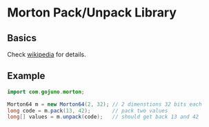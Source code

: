 * Morton Pack/Unpack Library
** Basics
Check [[https://en.wikipedia.org/wiki/Z-order_curve][wikipedia]] for details.
** Example
#+BEGIN_SRC java
import com.gojuno.morton;

Morton64 m = new Morton64(2, 32); // 2 dimenstions 32 bits each
long code = m.pack(13, 42);       // pack two values
long[] values = m.unpack(code);   // should get back 13 and 42
#+END_SRC
